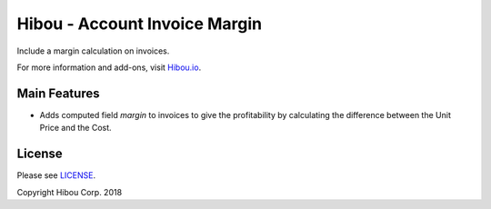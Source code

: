 ******************************
Hibou - Account Invoice Margin
******************************

Include a margin calculation on invoices.

For more information and add-ons, visit `Hibou.io <https://hibou.io/docs/hibou-odoo-suite-1/invoice-margin-156>`_.


=============
Main Features
=============

* Adds computed field `margin` to invoices to give the profitability by calculating the difference between the Unit Price and the Cost.

.. image:: https://user-images.githubusercontent.com/15882954/45578631-880c0000-b837-11e8-9c4d-d2f15c3c0592.png
    :alt: 'Customer Invoice'
    :width: 988
    :align: left


=======
License
=======

Please see `LICENSE <https://github.com/hibou-io/hibou-odoo-suite/blob/11.0/LICENSE>`_.

Copyright Hibou Corp. 2018
